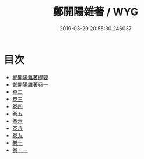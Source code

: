 #+TITLE: 鄭開陽雜著 / WYG
#+DATE: 2019-03-29 20:55:30.246037
* 目次
 - [[file:KR2k0082_000.txt::000-1a][鄭開陽雜著提要]]
 - [[file:KR2k0082_001.txt::001-1a][鄭開陽雜著卷一]]
 - [[file:KR2k0082_002.txt::002-1a][卷二]]
 - [[file:KR2k0082_003.txt::003-1a][卷三]]
 - [[file:KR2k0082_004.txt::004-1a][卷四]]
 - [[file:KR2k0082_005.txt::005-1a][卷五]]
 - [[file:KR2k0082_006.txt::006-1a][卷六]]
 - [[file:KR2k0082_007.txt::007-1a][卷八]]
 - [[file:KR2k0082_008.txt::008-1a][卷九]]
 - [[file:KR2k0082_009.txt::009-1a][卷十]]
 - [[file:KR2k0082_010.txt::010-1a][卷十一]]
